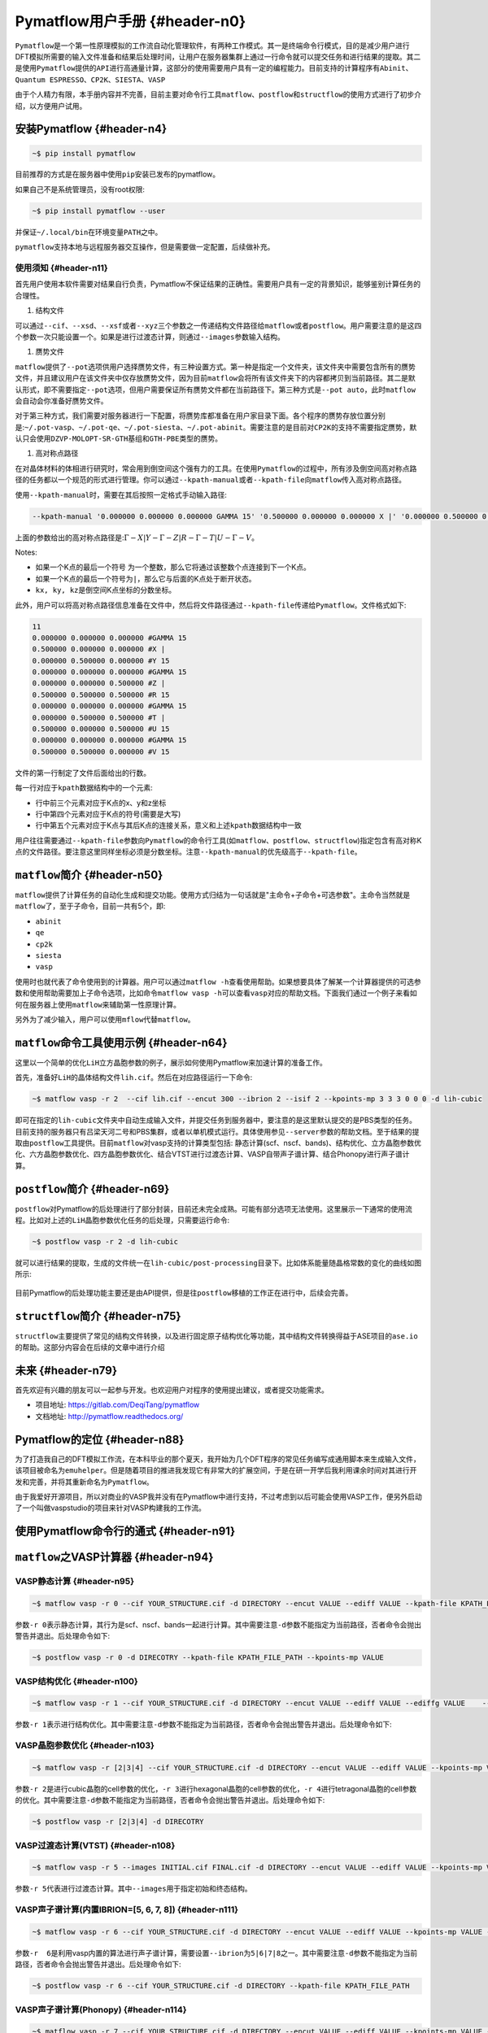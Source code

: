 .. _header-n40:

Pymatflow用户手册 {#header-n0}
==============================

``Pymatflow``\ 是一个第一性原理模拟的工作流自动化管理软件，有两种工作模式。其一是终端命令行模式，目的是减少用户进行DFT模拟所需要的输入文件准备和结果后处理时间，让用户在服务器集群上通过一行命令就可以提交任务和进行结果的提取。其二是使用\ ``Pymatflow``\ 提供的\ ``API``\ 进行高通量计算，这部分的使用需要用户具有一定的编程能力。目前支持的计算程序有\ ``Abinit``\ 、\ ``Quantum ESPRESSO``\ 、\ ``CP2K``\ 、\ ``SIESTA``\ 、\ ``VASP``

由于个人精力有限，本手册内容并不完善，目前主要对命令行工具\ ``matflow``\ 、\ ``postflow``\ 和\ ``structflow``\ 的使用方式进行了初步介绍，以方便用户试用。

.. _header-n44:

安装Pymatflow {#header-n4}
--------------------------

.. code:: shell

   ~$ pip install pymatflow

目前推荐的方式是在服务器中使用\ ``pip``\ 安装已发布的pymatflow。

如果自己不是系统管理员，没有root权限:

.. code:: shell

   ~$ pip install pymatflow --user

并保证\ ``~/.local/bin``\ 在环境变量\ ``PATH``\ 之中。

``pymatflow``\ 支持本地与远程服务器交互操作，但是需要做一定配置，后续做补充。

.. _header-n51:

使用须知 {#header-n11}
~~~~~~~~~~~~~~~~~~~~~~

首先用户使用本软件需要对结果自行负责，Pymatflow不保证结果的正确性。需要用户具有一定的背景知识，能够鉴别计算任务的合理性。

1. 结构文件

可以通过\ ``--cif``\ 、\ ``--xsd``\ 、\ ``--xsf``\ 或者\ ``--xyz``\ 三个参数之一传递结构文件路径给\ ``matflow``\ 或者\ ``postflow``\ 。用户需要注意的是这四个参数一次只能设置一个。如果是进行过渡态计算，则通过\ ``--images``\ 参数输入结构。

1. 赝势文件

``matflow``\ 提供了\ ``--pot``\ 选项供用户选择赝势文件，有三种设置方式。第一种是指定一个文件夹，该文件夹中需要包含所有的赝势文件，并且建议用户在该文件夹中仅存放赝势文件，因为目前\ ``matflow``\ 会将所有该文件夹下的内容都拷贝到当前路径。其二是默认形式，即不需要指定\ ``--pot``\ 选项，但用户需要保证所有赝势文件都在当前路径下。第三种方式是\ ``--pot auto``\ ，此时\ ``matflow``\ 会自动会你准备好赝势文件。

对于第三种方式，我们需要对服务器进行一下配置，将赝势库都准备在用户家目录下面。各个程序的赝势存放位置分别是:``~/.pot-vasp``\ 、\ ``~/.pot-qe``\ 、\ ``~/.pot-siesta``\ 、\ ``~/.pot-abinit``\ 。需要注意的是目前对\ ``CP2K``\ 的支持不需要指定赝势，默认只会使用\ ``DZVP-MOLOPT-SR-GTH``\ 基组和\ ``GTH-PBE``\ 类型的赝势。

1. 高对称点路径

在对晶体材料的体相进行研究时，常会用到倒空间这个强有力的工具。在使用\ ``Pymatflow``\ 的过程中，所有涉及倒空间高对称点路径的任务都以一个规范的形式进行管理。你可以通过\ ``--kpath-manual``\ 或者\ ``--kpath-file``\ 向\ ``matflow``\ 传入高对称点路径。

使用\ ``--kpath-manual``\ 时，需要在其后按照一定格式手动输入路径:

.. code:: shell

   --kpath-manual '0.000000 0.000000 0.000000 GAMMA 15' '0.500000 0.000000 0.000000 X |' '0.000000 0.500000 0.000000 Y 15' '0.000000 0.000000 0.000000 GAMMA 15' '0.000000 0.000000 0.500000 Z |' '0.500000 0.500000 0.500000 R 15' '0.000000 0.000000 0.000000 GAMMA 15' '0.000000 0.500000 0.500000 T |' '0.500000 0.000000 0.500000 U 15' '0.000000 0.000000 0.000000 GAMMA 15' '0.500000 0.500000 0.000000 V 15'

上面的参数给出的高对称点路径是::math:`\Gamma-X|Y-\Gamma-Z|R-\Gamma-T|U-\Gamma-V`\ 。

Notes:

-  如果一个K点的最后一个符号
   为一个整数，那么它将通过该整数个点连接到下一个K点。

-  如果一个K点的最后一个符号为\ ``|``\ ，那么它与后面的K点处于断开状态。

-  ``kx, ky, kz``\ 是倒空间K点坐标的分数坐标。

此外，用户可以将高对称点路径信息准备在文件中，然后将文件路径通过\ ``--kpath-file``\ 传递给\ ``Pymatflow``\ 。文件格式如下:

.. code:: text

   11
   0.000000 0.000000 0.000000 #GAMMA 15
   0.500000 0.000000 0.000000 #X |
   0.000000 0.500000 0.000000 #Y 15
   0.000000 0.000000 0.000000 #GAMMA 15
   0.000000 0.000000 0.500000 #Z |
   0.500000 0.500000 0.500000 #R 15
   0.000000 0.000000 0.000000 #GAMMA 15
   0.000000 0.500000 0.500000 #T |
   0.500000 0.000000 0.500000 #U 15
   0.000000 0.000000 0.000000 #GAMMA 15
   0.500000 0.500000 0.000000 #V 15

文件的第一行制定了文件后面给出的行数。

每一行对应于\ ``kpath``\ 数据结构中的一个元素:

-  行中前三个元素对应于K点的x、y和z坐标

-  行中第四个元素对应于K点的符号(需要是大写)

-  行中第五个元素对应于K点与其后K点的连接关系，意义和上述\ ``kpath``\ 数据结构中一致

用户往往需要通过\ ``--kpath-file``\ 参数向\ ``Pymatflow``\ 的命令行工具(如\ ``matflow``\ 、\ ``postflow``\ 、\ ``structflow``)指定包含有高对称K点的文件路径。要注意这里同样坐标必须是分数坐标。注意\ ``--kpath-manual``\ 的优先级高于\ ``--kpath-file``\ 。

.. _header-n89:

``matflow``\ 简介 {#header-n50}
-------------------------------

``matflow``\ 提供了计算任务的自动化生成和提交功能。使用方式归结为一句话就是"主命令+子命令+可选参数"。主命令当然就是\ ``matflow``\ 了，至于子命令，目前一共有5个，即:

-  ``abinit``

-  ``qe``

-  ``cp2k``

-  ``siesta``

-  ``vasp``

使用时也就代表了命令使用到的计算器。用户可以通过\ ``matflow -h``\ 查看使用帮助。如果想要具体了解某一个计算器提供的可选参数和使用帮助需要加上子命令选项，比如命令\ ``matflow vasp -h``\ 可以查看\ ``vasp``\ 对应的帮助文档。下面我们通过一个例子来看如何在服务器上使用\ ``matflow``\ 来辅助第一性原理计算。

另外为了减少输入，用户可以使用\ ``mflow``\ 代替\ ``matflow``\ 。

.. _header-n104:

``matflow``\ 命令工具使用示例 {#header-n64}
-------------------------------------------

这里以一个简单的优化\ ``LiH``\ 立方晶胞参数的例子，展示如何使用Pymatflow来加速计算的准备工作。

首先，准备好\ ``LiH``\ 的晶体结构文件\ ``lih.cif``\ 。然后在对应路径运行一下命令:

.. code:: shell

   ~$ matflow vasp -r 2  --cif lih.cif --encut 300 --ibrion 2 --isif 2 --kpoints-mp 3 3 3 0 0 0 -d lih-cubic

即可在指定的\ ``lih-cubic``\ 文件夹中自动生成输入文件，并提交任务到服务器中，要注意的是这里默认提交的是PBS类型的任务。目前支持的服务器只有吕梁天河二号和PBS集群，或者以单机模式运行。具体使用参见\ ``--server``\ 参数的帮助文档。至于结果的提取由\ ``postflow``\ 工具提供。目前\ ``matflow``\ 对vasp支持的计算类型包括:
静态计算(scf、nscf、bands)、结构优化、立方晶胞参数优化、六方晶胞参数优化、四方晶胞参数优化、结合VTST进行过渡态计算、VASP自带声子谱计算、结合Phonopy进行声子谱计算。

.. _header-n109:

``postflow``\ 简介 {#header-n69}
--------------------------------

``postflow``\ 对Pymatflow的后处理进行了部分封装，目前还未完全成熟。可能有部分选项无法使用。这里展示一下通常的使用流程。比如对上述的\ ``LiH``\ 晶胞参数优化任务的后处理，只需要运行命令:

.. code:: shell

   ~$ postflow vasp -r 2 -d lih-cubic

就可以进行结果的提取，生成的文件统一在\ ``lih-cubic/post-processing``\ 目录下。比如体系能量随晶格常数的变化的曲线如图所示:

.. figure:: C:\Users\15922\Desktop\energy-latconst.gif
   :alt:

目前Pymatflow的后处理功能主要还是由API提供，但是往\ ``postflow``\ 移植的工作正在进行中，后续会完善。

.. _header-n115:

``structflow``\ 简介 {#header-n75}
----------------------------------

``structflow``\ 主要提供了常见的结构文件转换，以及进行固定原子结构优化等功能，其中结构文件转换得益于ASE项目的\ ``ase.io``\ 的帮助。这部分内容会在后续的文章中进行介绍

.. _header-n117:

未来 {#header-n79}
------------------

首先欢迎有兴趣的朋友可以一起参与开发。也欢迎用户对程序的使用提出建议，或者提交功能需求。

-  项目地址: https://gitlab.com/DeqiTang/pymatflow

-  文档地址: http://pymatflow.readthedocs.org/

.. _header-n124:

Pymatflow的定位 {#header-n88}
-----------------------------

为了打造我自己的DFT模拟工作流，在本科毕业的那个夏天，我开始为几个DFT程序的常见任务编写成通用脚本来生成输入文件，该项目被命名为\ ``emuhelper``\ 。但是随着项目的推进我发现它有非常大的扩展空间，于是在研一开学后我利用课余时间对其进行开发和完善，并将其重新命名为\ ``Pymatflow``\ 。

由于我爱好开源项目，所以对商业的VASP我并没有在Pymatflow中进行支持，不过考虑到以后可能会使用VASP工作，便另外启动了一个叫做vaspstudio的项目来针对VASP构建我的工作流。

.. _header-n127:

使用Pymatflow命令行的通式 {#header-n91}
---------------------------------------

.. _header-n128:

``matflow``\ 之VASP计算器 {#header-n94}
---------------------------------------

.. _header-n129:

VASP静态计算 {#header-n95}
~~~~~~~~~~~~~~~~~~~~~~~~~~

.. code:: shell

   ~$ matflow vasp -r 0 --cif YOUR_STRUCTURE.cif -d DIRECTORY --encut VALUE --ediff VALUE --kpath-file KPATH_FILE_PATH --kpoints-mp VALUE

参数\ ``-r 0``\ 表示静态计算，其行为是scf、nscf、bands一起进行计算。其中需要注意\ ``-d``\ 参数不能指定为当前路径，否者命令会抛出警告并退出。后处理命令如下:

.. code:: shell

   ~$ postflow vasp -r 0 -d DIRECOTRY --kpath-file KPATH_FILE_PATH --kpoints-mp VALUE

.. _header-n132:

VASP结构优化 {#header-n100}
~~~~~~~~~~~~~~~~~~~~~~~~~~~

.. code:: shell

   ~$ matflow vasp -r 1 --cif YOUR_STRUCTURE.cif -d DIRECTORY --encut VALUE --ediff VALUE --ediffg VALUE    --ibirion VALUE --isif VALUE --kpoints-mp VALUE

参数\ ``-r 1``\ 表示进行结构优化。其中需要注意\ ``-d``\ 参数不能指定为当前路径，否者命令会抛出警告并退出。后处理命令如下:

.. _header-n172:

VASP晶胞参数优化 {#header-n103}
~~~~~~~~~~~~~~~~~~~~~~~~~~~~~~~

.. code:: shell

   ~$ matflow vasp -r [2|3|4] --cif YOUR_STRUCTURE.cif -d DIRECTORY --encut VALUE --ediff VALUE --kpoints-mp VALUE

参数\ ``-r 2``\ 是进行cubic晶胞的cell参数的优化，\ ``-r 3``\ 进行hexagonal晶胞的cell参数的优化，\ ``-r 4``\ 进行tetragonal晶胞的cell参数的优化。其中需要注意\ ``-d``\ 参数不能指定为当前路径，否者命令会抛出警告并退出。后处理命令如下:

.. code:: shell

   ~$ postflow vasp -r [2|3|4] -d DIRECOTRY

.. _header-n137:

VASP过渡态计算(VTST) {#header-n108}
~~~~~~~~~~~~~~~~~~~~~~~~~~~~~~~~~~~

.. code:: shell

   ~$ matflow vasp -r 5 --images INITIAL.cif FINAL.cif -d DIRECTORY --encut VALUE --ediff VALUE --kpoints-mp VALUE

参数\ ``-r 5``\ 代表进行过渡态计算。其中\ ``--images``\ 用于指定初始和终态结构。

.. _header-n174:

VASP声子谱计算(内置IBRION=[5, 6, 7, 8]) {#header-n111}
~~~~~~~~~~~~~~~~~~~~~~~~~~~~~~~~~~~~~~~~~~~~~~~~~~~~~~

.. code:: shell

   ~$ matflow vasp -r 6 --cif YOUR_STRUCTURE.cif -d DIRECTORY --encut VALUE --ediff VALUE --kpoints-mp VALUE --ibirion [5|6|7|8] --supercell-n VALUE

参数\ ``-r  6``\ 是利用vasp内置的算法进行声子谱计算，需要设置\ ``--ibrion``\ 为\ ``5|6|7|8``\ 之一。其中需要注意\ ``-d``\ 参数不能指定为当前路径，否者命令会抛出警告并退出。后处理命令如下:

.. code::

   ~$ postflow vasp -r 6 --cif YOUR_STRUCTURE.cif -d DIRECTORY --kpath-file KPATH_FILE_PATH

.. _header-n175:

VASP声子谱计算(Phonopy) {#header-n114}
~~~~~~~~~~~~~~~~~~~~~~~~~~~~~~~~~~~~~~

.. code:: shell

   ~$ matflow vasp -r 7 --cif YOUR_STRUCTURE.cif -d DIRECTORY --encut VALUE --ediff VALUE --kpoints-mp VALUE --supercell-n VALUE

.. _header-n143:

特定类型计算 {#header-n138}
---------------------------

``Pymatflow``\ 提供部分特定类型计算任务，文档暂无。

.. _header-n145:

服务器交互实用工具 {#header-n172}
---------------------------------

-  ``thq.py``

-  ``thpull.py``

-  ``thcancel.py``

-  ``thcmd.py``

-  ``threport.py``

-  ``sz-cmd.py``

-  ``sz-del.py``

-  ``sz-q.py``

-  ``sz-pull.py``

这些工具是本地与远程服务器交互的工具，具体使用需要参数配置，后续补充。

.. _header-n166:

API {#header-n230}
------------------

文档暂无

.. _header-n168:

问题反馈 {#header-n232}
-----------------------

本文档所有权归属\ ``Pymatflow``\ 项目。对项目有任何问题反馈，请发送邮件至

📫 pymatflow@163.com
